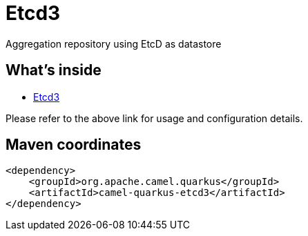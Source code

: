 // Do not edit directly!
// This file was generated by camel-quarkus-maven-plugin:update-extension-doc-page
[id="extensions-etcd3"]
= Etcd3
:linkattrs:
:cq-artifact-id: camel-quarkus-etcd3
:cq-native-supported: false
:cq-status: Preview
:cq-status-deprecation: Preview
:cq-description: Aggregation repository using EtcD as datastore
:cq-deprecated: false
:cq-jvm-since: 2.0.0
:cq-native-since: n/a

ifeval::[{doc-show-badges} == true]
[.badges]
[.badge-key]##JVM since##[.badge-supported]##2.0.0## [.badge-key]##Native##[.badge-unsupported]##unsupported##
endif::[]

Aggregation repository using EtcD as datastore

[id="extensions-etcd3-whats-inside"]
== What's inside

* xref:{cq-camel-components}:others:etcd3.adoc[Etcd3]

Please refer to the above link for usage and configuration details.

[id="extensions-etcd3-maven-coordinates"]
== Maven coordinates

[source,xml]
----
<dependency>
    <groupId>org.apache.camel.quarkus</groupId>
    <artifactId>camel-quarkus-etcd3</artifactId>
</dependency>
----
ifeval::[{doc-show-user-guide-link} == true]
Check the xref:user-guide/index.adoc[User guide] for more information about writing Camel Quarkus applications.
endif::[]
